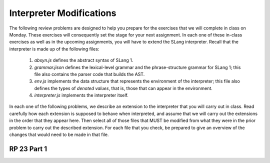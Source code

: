 .. This file is part of the OpenDSA eTextbook project. See
.. http://algoviz.org/OpenDSA for more details.
.. Copyright (c) 2012-13 by the OpenDSA Project Contributors, and
.. distributed under an MIT open source license.

.. avmetadata:: 
   :author: David Furcy and Tom Naps

Interpreter Modifications
==========================


The following review problems are designed to help you prepare for the
exercises that we will complete in class on Monday.  These exercises
will consequently set the stage for your next assignment.  In each one
of these in-class exercises as well as in the upcoming assignments,
you will have to extend the SLang interpreter.  Recall that the
interpreter is made up of the following files:

   1. *absyn.js* defines the abstract syntax of SLang 1.

   2. *grammar.jison* defines the lexical-level grammar and the phrase-structure grammar for SLang 1; this file also contains the parser code that builds the AST.

   3. *env.js* implements the data structure that represents the environment of the interpreter; this file also defines the types of *denoted values*, that is, those that can appear in the environment.

   4. *interpreter.js* implements the interpreter itself.


In each one of the following problems, we describe an extension to the
interpreter that you will carry out in class. Read carefully how each
extension is supposed to behave when interpreted, and assume that we
will carry out the extensions in the order that they appear here. Then
select all of those files that MUST be modified from what they were
in the prior problem to carry out the described extension. For each
file that you check, be prepared to give an overview of the changes
that would need to be made in that file.  


RP 23 Part 1 
------------

.. avembed:: Exercises/PL/RP23part1.html ka
